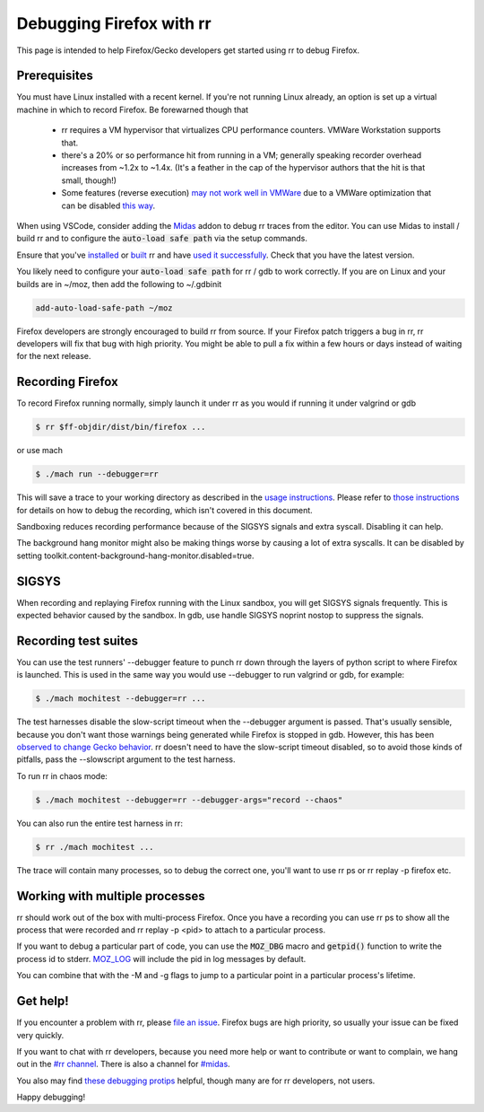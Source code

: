 Debugging Firefox with rr
=========================

This page is intended to help Firefox/Gecko developers get started using rr to debug Firefox.

Prerequisites
-------------

You must have Linux installed with a recent kernel. If you're not running Linux already, an option is set up a virtual machine in which to record Firefox. Be forewarned though that

  * rr requires a VM hypervisor that virtualizes CPU performance counters. VMWare Workstation supports that.
  * there's a 20% or so performance hit from running in a VM; generally speaking recorder overhead increases from ~1.2x to ~1.4x. (It's a feather in the cap of the hypervisor authors that the hit is that small, though!)
  * Some features (reverse execution) `may not work well in VMWare <https://robert.ocallahan.org/2014/09/vmware-cpuid-conditional-branch.html>`__ due to a VMWare optimization that can be disabled `this way <http://robert.ocallahan.org/2015/11/rr-in-vmware-solved.html>`__.

When using VSCode, consider adding the `Midas <https://github.com/farre/midas>`__ addon to debug rr traces from the editor. You can use Midas to install / build rr and to configure the :code:`auto-load safe path` via the setup commands.

Ensure that you've `installed <http://rr-project.org/>`__ or `built <https://github.com/mozilla/rr/wiki/Building-And-Installing>`__ rr and have `used it successfully <https://github.com/mozilla/rr/wiki/Usage>`__. Check that you have the latest version.

You likely need to configure your :code:`auto-load safe path` for rr / gdb to work correctly. If you are on Linux and your builds are in ~/moz, then add the following to ~/.gdbinit

.. code::

   add-auto-load-safe-path ~/moz

Firefox developers are strongly encouraged to build rr from source. If your Firefox patch triggers a bug in rr, rr developers will fix that bug with high priority. You might be able to pull a fix within a few hours or days instead of waiting for the next release.

Recording Firefox
-----------------


To record Firefox running normally, simply launch it under rr as you would if running it under valgrind or gdb

.. code:: bash

   $ rr $ff-objdir/dist/bin/firefox ...

or use mach

.. code:: bash

   $ ./mach run --debugger=rr

This will save a trace to your working directory as described in the `usage instructions <https://github.com/mozilla/rr/wiki/Usage>`__. Please refer to `those instructions <https://github.com/mozilla/rr/wiki/Usage>`__ for details on how to debug the recording, which isn't covered in this document.

Sandboxing reduces recording performance because of the SIGSYS signals and extra syscall. Disabling it can help.

The background hang monitor might also be making things worse by causing a lot of extra syscalls. It can be disabled by setting
toolkit.content-background-hang-monitor.disabled=true.

SIGSYS
------

When recording and replaying Firefox running with the Linux sandbox, you will get SIGSYS signals frequently. This is expected behavior caused by the sandbox. In gdb, use handle SIGSYS noprint nostop to suppress the signals.

Recording test suites
---------------------

You can use the test runners' --debugger feature to punch rr down through the layers of python script to where Firefox is launched. This is used in the same way you would use --debugger to run valgrind or gdb, for example:

.. code:: bash

   $ ./mach mochitest --debugger=rr ...

The test harnesses disable the slow-script timeout when the --debugger argument is passed. That's usually sensible, because you don't want those warnings being generated while Firefox is stopped in gdb. However, this has been `observed to change Gecko behavior <https://bugzilla.mozilla.org/show_bug.cgi?id=986673>`__. rr doesn't need to have the slow-script timeout disabled, so to avoid those kinds of pitfalls, pass the --slowscript argument to the test harness.

To run rr in chaos mode:

.. code:: bash

   $ ./mach mochitest --debugger=rr --debugger-args="record --chaos"

You can also run the entire test harness in rr:

.. code:: bash

   $ rr ./mach mochitest ...

The trace will contain many processes, so to debug the correct one, you'll want to use rr ps or rr replay -p firefox etc.

Working with multiple processes
------------------------------

rr should work out of the box with multi-process Firefox. Once you have a recording you can use rr ps to show all the process that were recorded and rr replay -p <pid> to attach to a particular process.

If you want to debug a particular part of code, you can use the :code:`MOZ_DBG` macro and :code:`getpid()` function to write the process id to stderr. `MOZ_LOG <https://firefox-source-docs.mozilla.org/xpcom/logging.html>`__ will include the pid in log messages by default.

You can combine that with the -M and -g flags to jump to a particular point in a particular process's lifetime.

Get help!
---------

If you encounter a problem with rr, please `file an issue <https://github.com/mozilla/rr/issues>`__. Firefox bugs are high priority, so usually your issue can be fixed very quickly.

If you want to chat with rr developers, because you need more help or want to contribute or want to complain, we hang out in the `#rr channel <https://chat.mozilla.org/#/room/#rr:mozilla.org>`__. There is also a channel for `#midas <https://chat.mozilla.org/#/room/#midas:mozilla.org>`__.

You also may find `these debugging protips <https://github.com/mozilla/rr/wiki/Debugging-protips>`__ helpful, though many are for rr developers, not users.

Happy debugging!
